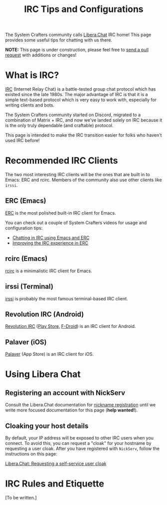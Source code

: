 #+title: IRC Tips and Configurations

The System Crafters community calls [[https://libera.chat][Libera.Chat]] IRC home!  This page provides some useful tips for chatting with us there.

*NOTE:* This page is under construction, please feel free to [[https://codeberg.org/SystemCrafters/systemcrafters-site/_edit/master/content/community.org][send a pull request]] with additions or changes!

* What is IRC?

[[https://en.wikipedia.org/wiki/Internet_Relay_Chat][IRC]] (Internet Relay Chat) is a battle-tested group chat protocol which has existed since the late 1980s.  The major advantage of IRC is that it is a simple text-based protocol which is very easy to work with, especially for writing clients and bots.

The System Crafters community started on Discord, migrated to a combination of Matrix + IRC, and now we've landed solely on IRC because it is the only truly dependable (and craftable) protocol.

This page is intended to make the IRC transition easier for folks who haven't used IRC before!

* Recommended IRC Clients

The two most interesting IRC clients will be the ones that are built in to Emacs: ERC and rcirc.  Members of the community also use other clients like =irssi=.

** ERC (Emacs)

[[https://www.gnu.org/software/emacs/manual/html_mono/erc.html][ERC]] is the most polished built-in IRC client for Emacs.

You can check out a couple of System Crafters videos for usage and configuration tips:

- [[https://systemcrafters.net/chatting-with-emacs/irc-basics-with-erc/][Chatting in IRC using Emacs and ERC]]
- [[https://systemcrafters.net/live-streams/june-04-2021/][Improving the IRC experience in ERC]]

** rcirc (Emacs)

[[https://www.gnu.org/software/emacs/manual/html_mono/rcirc.html][rcirc]] is a minimalistic IRC client for Emacs.

** irssi (Terminal)

[[https://irssi.org/][irssi]] is probably the most famous terminal-based IRC client.

** Revolution IRC (Android)

[[https://github.com/MCMrARM/revolution-irc][Revolution IRC]] ([[https://play.google.com/store/apps/details?id=io.mrarm.irc][Play Store]], [[https://f-droid.org/packages/io.mrarm.irc/][F-Droid]]) is an IRC client for Android.

** Palaver (iOS)

[[https://palaverapp.com/][Palaver]] (App Store) is an IRC client for iOS.

* Using Libera Chat

** Registering an account with NickServ

Consult the Libera.Chat documentation for [[https://libera.chat/guides/registration][nickname registration]] until we write more focused documentation for this page (*help wanted!*).

** Cloaking your host details

By default, your IP address will be exposed to other IRC users when you connect.  To avoid this, you can request a "cloak" for your hostname by requesting a user cloak.  After you have registered with =NickServ=, follow the instructions on this page:

[[https://libera.chat/guides/cloaks#requesting-a-self-service-user-cloak][Libera.Chat: Requesting a self-service user cloak]]

* IRC Rules and Etiquette

[To be written.]
